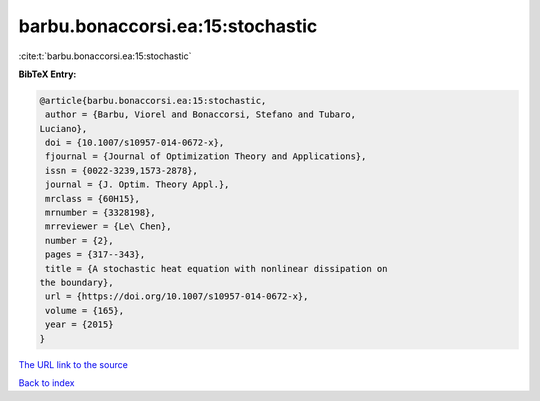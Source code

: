 barbu.bonaccorsi.ea:15:stochastic
=================================

:cite:t:`barbu.bonaccorsi.ea:15:stochastic`

**BibTeX Entry:**

.. code-block:: bibtex

   @article{barbu.bonaccorsi.ea:15:stochastic,
    author = {Barbu, Viorel and Bonaccorsi, Stefano and Tubaro,
   Luciano},
    doi = {10.1007/s10957-014-0672-x},
    fjournal = {Journal of Optimization Theory and Applications},
    issn = {0022-3239,1573-2878},
    journal = {J. Optim. Theory Appl.},
    mrclass = {60H15},
    mrnumber = {3328198},
    mrreviewer = {Le\ Chen},
    number = {2},
    pages = {317--343},
    title = {A stochastic heat equation with nonlinear dissipation on
   the boundary},
    url = {https://doi.org/10.1007/s10957-014-0672-x},
    volume = {165},
    year = {2015}
   }
`The URL link to the source <ttps://doi.org/10.1007/s10957-014-0672-x}>`_


`Back to index <../By-Cite-Keys.html>`_
